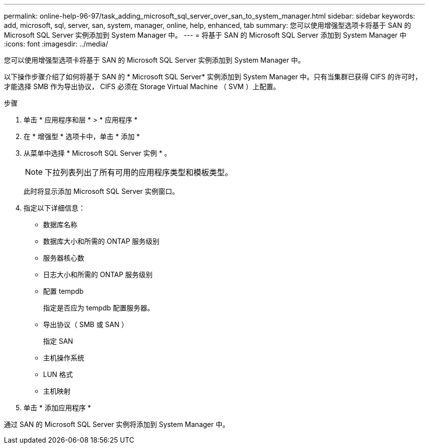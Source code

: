 ---
permalink: online-help-96-97/task_adding_microsoft_sql_server_over_san_to_system_manager.html 
sidebar: sidebar 
keywords: add, microsoft, sql, server, san, system, manager, online, help, enhanced, tab 
summary: 您可以使用增强型选项卡将基于 SAN 的 Microsoft SQL Server 实例添加到 System Manager 中。 
---
= 将基于 SAN 的 Microsoft SQL Server 添加到 System Manager 中
:icons: font
:imagesdir: ../media/


[role="lead"]
您可以使用增强型选项卡将基于 SAN 的 Microsoft SQL Server 实例添加到 System Manager 中。

以下操作步骤介绍了如何将基于 SAN 的 * Microsoft SQL Server* 实例添加到 System Manager 中。只有当集群已获得 CIFS 的许可时，才能选择 SMB 作为导出协议， CIFS 必须在 Storage Virtual Machine （ SVM ）上配置。

.步骤
. 单击 * 应用程序和层 * > * 应用程序 *
. 在 * 增强型 * 选项卡中，单击 * 添加 *
. 从菜单中选择 * Microsoft SQL Server 实例 * 。
+
[NOTE]
====
下拉列表列出了所有可用的应用程序类型和模板类型。

====
+
此时将显示添加 Microsoft SQL Server 实例窗口。

. 指定以下详细信息：
+
** 数据库名称
** 数据库大小和所需的 ONTAP 服务级别
** 服务器核心数
** 日志大小和所需的 ONTAP 服务级别
** 配置 tempdb
+
指定是否应为 tempdb 配置服务器。

** 导出协议（ SMB 或 SAN ）
+
指定 SAN

** 主机操作系统
** LUN 格式
** 主机映射


. 单击 * 添加应用程序 *


通过 SAN 的 Microsoft SQL Server 实例将添加到 System Manager 中。
